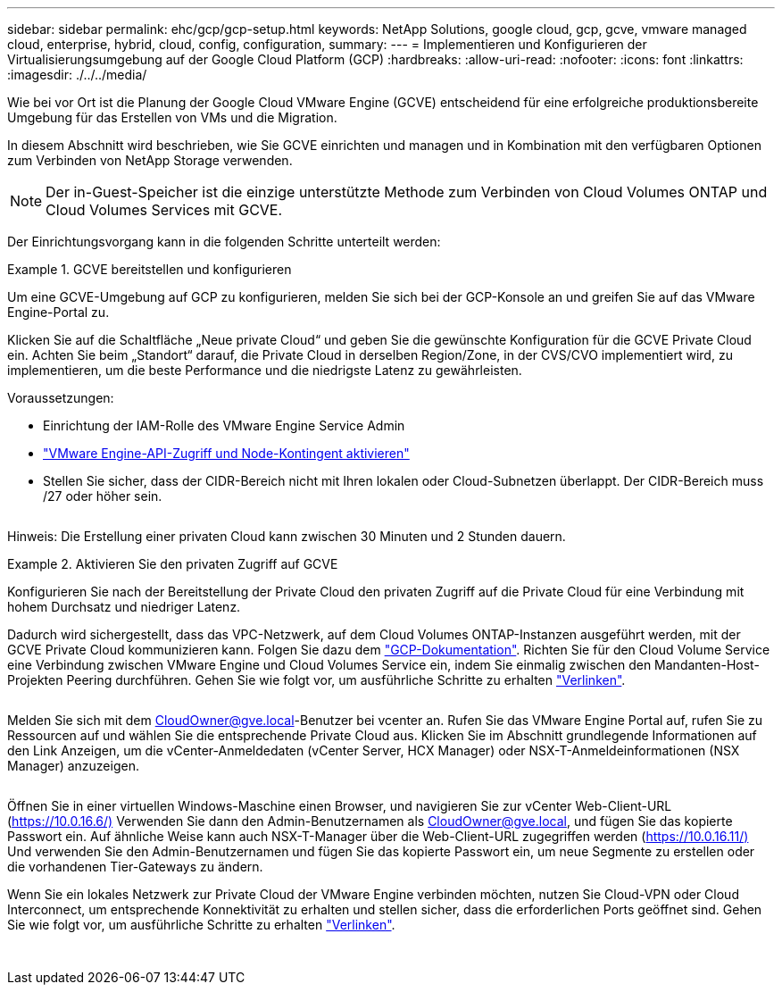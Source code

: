 ---
sidebar: sidebar 
permalink: ehc/gcp/gcp-setup.html 
keywords: NetApp Solutions, google cloud, gcp, gcve, vmware managed cloud, enterprise, hybrid, cloud, config, configuration, 
summary:  
---
= Implementieren und Konfigurieren der Virtualisierungsumgebung auf der Google Cloud Platform (GCP)
:hardbreaks:
:allow-uri-read: 
:nofooter: 
:icons: font
:linkattrs: 
:imagesdir: ./../../media/


[role="lead"]
Wie bei vor Ort ist die Planung der Google Cloud VMware Engine (GCVE) entscheidend für eine erfolgreiche produktionsbereite Umgebung für das Erstellen von VMs und die Migration.

In diesem Abschnitt wird beschrieben, wie Sie GCVE einrichten und managen und in Kombination mit den verfügbaren Optionen zum Verbinden von NetApp Storage verwenden.


NOTE: Der in-Guest-Speicher ist die einzige unterstützte Methode zum Verbinden von Cloud Volumes ONTAP und Cloud Volumes Services mit GCVE.

Der Einrichtungsvorgang kann in die folgenden Schritte unterteilt werden:

.GCVE bereitstellen und konfigurieren
====
Um eine GCVE-Umgebung auf GCP zu konfigurieren, melden Sie sich bei der GCP-Konsole an und greifen Sie auf das VMware Engine-Portal zu.

Klicken Sie auf die Schaltfläche „Neue private Cloud“ und geben Sie die gewünschte Konfiguration für die GCVE Private Cloud ein. Achten Sie beim „Standort“ darauf, die Private Cloud in derselben Region/Zone, in der CVS/CVO implementiert wird, zu implementieren, um die beste Performance und die niedrigste Latenz zu gewährleisten.

Voraussetzungen:

* Einrichtung der IAM-Rolle des VMware Engine Service Admin
* link:https://docs.netapp.com/us-en/occm/task_replicating_data.html["VMware Engine-API-Zugriff und Node-Kontingent aktivieren"]
* Stellen Sie sicher, dass der CIDR-Bereich nicht mit Ihren lokalen oder Cloud-Subnetzen überlappt. Der CIDR-Bereich muss /27 oder höher sein.


image:gcve-deploy-1.png[""]

Hinweis: Die Erstellung einer privaten Cloud kann zwischen 30 Minuten und 2 Stunden dauern.

====
.Aktivieren Sie den privaten Zugriff auf GCVE
====
Konfigurieren Sie nach der Bereitstellung der Private Cloud den privaten Zugriff auf die Private Cloud für eine Verbindung mit hohem Durchsatz und niedriger Latenz.

Dadurch wird sichergestellt, dass das VPC-Netzwerk, auf dem Cloud Volumes ONTAP-Instanzen ausgeführt werden, mit der GCVE Private Cloud kommunizieren kann. Folgen Sie dazu dem link:https://cloud.google.com/architecture/partners/netapp-cloud-volumes/quickstart["GCP-Dokumentation"]. Richten Sie für den Cloud Volume Service eine Verbindung zwischen VMware Engine und Cloud Volumes Service ein, indem Sie einmalig zwischen den Mandanten-Host-Projekten Peering durchführen. Gehen Sie wie folgt vor, um ausführliche Schritte zu erhalten link:https://cloud.google.com/vmware-engine/docs/vmware-ecosystem/howto-cloud-volumes-service["Verlinken"].

image:gcve-access-1.png[""]

Melden Sie sich mit dem CloudOwner@gve.local-Benutzer bei vcenter an. Rufen Sie das VMware Engine Portal auf, rufen Sie zu Ressourcen auf und wählen Sie die entsprechende Private Cloud aus. Klicken Sie im Abschnitt grundlegende Informationen auf den Link Anzeigen, um die vCenter-Anmeldedaten (vCenter Server, HCX Manager) oder NSX-T-Anmeldeinformationen (NSX Manager) anzuzeigen.

image:gcve-access-2.png[""]

Öffnen Sie in einer virtuellen Windows-Maschine einen Browser, und navigieren Sie zur vCenter Web-Client-URL (https://10.0.16.6/)[] Verwenden Sie dann den Admin-Benutzernamen als CloudOwner@gve.local, und fügen Sie das kopierte Passwort ein. Auf ähnliche Weise kann auch NSX-T-Manager über die Web-Client-URL zugegriffen werden (https://10.0.16.11/)[] Und verwenden Sie den Admin-Benutzernamen und fügen Sie das kopierte Passwort ein, um neue Segmente zu erstellen oder die vorhandenen Tier-Gateways zu ändern.

Wenn Sie ein lokales Netzwerk zur Private Cloud der VMware Engine verbinden möchten, nutzen Sie Cloud-VPN oder Cloud Interconnect, um entsprechende Konnektivität zu erhalten und stellen sicher, dass die erforderlichen Ports geöffnet sind. Gehen Sie wie folgt vor, um ausführliche Schritte zu erhalten link:https://ubuntu.com/server/docs/service-iscsi["Verlinken"].

image:gcve-access-3.png[""]

image:gcve-access-4.png[""]

====